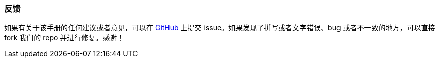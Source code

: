 :sourcesdir: ../../../source

[[feedback]]
=== 反馈

如果有关于该手册的任何建议或者意见，可以在 https://github.com/cubacn/documentation[GitHub] 上提交 issue。如果发现了拼写或者文字错误、bug 或者不一致的地方，可以直接 fork 我们的 repo 并进行修复。感谢！

:sectnums:
